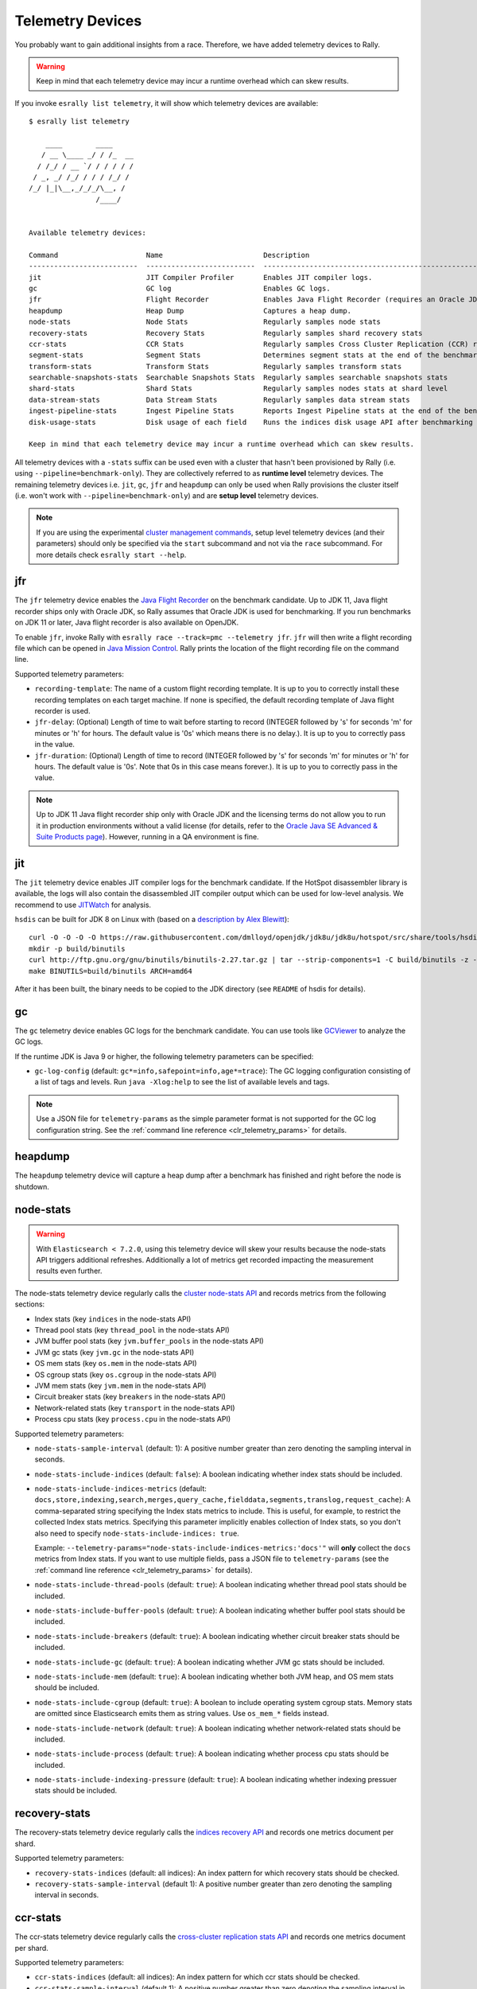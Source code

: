 Telemetry Devices
=================

You probably want to gain additional insights from a race. Therefore, we have added telemetry devices to Rally.

.. warning::

   Keep in mind that each telemetry device may incur a runtime overhead which can skew results.

If you invoke ``esrally list telemetry``, it will show which telemetry devices are available::

   $ esrally list telemetry

       ____        ____
      / __ \____ _/ / /_  __
     / /_/ / __ `/ / / / / /
    / _, _/ /_/ / / / /_/ /
   /_/ |_|\__,_/_/_/\__, /
                   /____/


   Available telemetry devices:

   Command                     Name                        Description
   --------------------------  --------------------------  --------------------------------------------------------------------
   jit                         JIT Compiler Profiler       Enables JIT compiler logs.
   gc                          GC log                      Enables GC logs.
   jfr                         Flight Recorder             Enables Java Flight Recorder (requires an Oracle JDK or OpenJDK 11+)
   heapdump                    Heap Dump                   Captures a heap dump.
   node-stats                  Node Stats                  Regularly samples node stats
   recovery-stats              Recovery Stats              Regularly samples shard recovery stats
   ccr-stats                   CCR Stats                   Regularly samples Cross Cluster Replication (CCR) related stats
   segment-stats               Segment Stats               Determines segment stats at the end of the benchmark.
   transform-stats             Transform Stats             Regularly samples transform stats
   searchable-snapshots-stats  Searchable Snapshots Stats  Regularly samples searchable snapshots stats
   shard-stats                 Shard Stats                 Regularly samples nodes stats at shard level
   data-stream-stats           Data Stream Stats           Regularly samples data stream stats
   ingest-pipeline-stats       Ingest Pipeline Stats       Reports Ingest Pipeline stats at the end of the benchmark.
   disk-usage-stats            Disk usage of each field    Runs the indices disk usage API after benchmarking

   Keep in mind that each telemetry device may incur a runtime overhead which can skew results.

All telemetry devices with a ``-stats`` suffix can be used even with a cluster that hasn't been provisioned by Rally (i.e. using ``--pipeline=benchmark-only``). They are collectively referred to as **runtime level** telemetry devices.
The remaining telemetry devices i.e. ``jit``, ``gc``, ``jfr`` and ``heapdump`` can only be used when Rally provisions the cluster itself (i.e. won't work with ``--pipeline=benchmark-only``) and are **setup level** telemetry devices.

.. note::

    If you are using the experimental `cluster management commands <cluster_management>`_, setup level telemetry devices (and their parameters) should only be specified via the ``start`` subcommand and not via the ``race`` subcommand. For more details check ``esrally start --help``.

jfr
---

The ``jfr`` telemetry device enables the `Java Flight Recorder <http://docs.oracle.com/javacomponents/jmc-5-5/jfr-runtime-guide/index.html>`_ on the benchmark candidate. Up to JDK 11, Java flight recorder ships only with Oracle JDK, so Rally assumes that Oracle JDK is used for benchmarking. If you run benchmarks on JDK 11 or later, Java flight recorder is also available on OpenJDK.

To enable ``jfr``, invoke Rally with ``esrally race --track=pmc --telemetry jfr``. ``jfr`` will then write a flight recording file which can be opened in `Java Mission Control <https://jdk.java.net/jmc/>`_. Rally prints the location of the flight recording file on the command line.

.. image:: jfr-es.png
   :alt: Sample Java Flight Recording

Supported telemetry parameters:

* ``recording-template``: The name of a custom flight recording template. It is up to you to correctly install these recording templates on each target machine. If none is specified, the default recording template of Java flight recorder is used.
* ``jfr-delay``: (Optional) Length of time to wait before starting to record (INTEGER followed by 's' for seconds 'm' for minutes or 'h' for hours. The default value is '0s' which means there is no delay.). It is up to you to correctly pass in the value.
* ``jfr-duration``: (Optional) Length of time to record (INTEGER followed by 's' for seconds 'm' for minutes or 'h' for hours. The default value is '0s'. Note that 0s in this case means forever.). It is up to you to correctly pass in the value.

.. note::

   Up to JDK 11 Java flight recorder ship only with Oracle JDK and the licensing terms do not allow you to run it in production environments without a valid license (for details, refer to the `Oracle Java SE Advanced & Suite Products page <http://www.oracle.com/technetwork/java/javaseproducts/overview/index.html>`_). However, running in a QA environment is fine.

jit
---

The ``jit`` telemetry device enables JIT compiler logs for the benchmark candidate. If the HotSpot disassembler library is available, the logs will also contain the disassembled JIT compiler output which can be used for low-level analysis. We recommend to use `JITWatch <https://github.com/AdoptOpenJDK/jitwatch>`_ for analysis.

``hsdis`` can be built for JDK 8 on Linux with (based on a `description by Alex Blewitt <http://alblue.bandlem.com/2016/09/javaone-hotspot.html>`_)::

   curl -O -O -O -O https://raw.githubusercontent.com/dmlloyd/openjdk/jdk8u/jdk8u/hotspot/src/share/tools/hsdis/{hsdis.c,hsdis.h,Makefile,README}
   mkdir -p build/binutils
   curl http://ftp.gnu.org/gnu/binutils/binutils-2.27.tar.gz | tar --strip-components=1 -C build/binutils -z -x -f -
   make BINUTILS=build/binutils ARCH=amd64

After it has been built, the binary needs to be copied to the JDK directory (see ``README`` of hsdis for details).

gc
--

The ``gc`` telemetry device enables GC logs for the benchmark candidate. You can use tools like `GCViewer <https://github.com/chewiebug/GCViewer>`_ to analyze the GC logs.

If the runtime JDK is Java 9 or higher, the following telemetry parameters can be specified:

* ``gc-log-config`` (default: ``gc*=info,safepoint=info,age*=trace``): The GC logging configuration consisting of a list of tags and levels. Run ``java -Xlog:help`` to see the list of available levels and tags.


.. note::

    Use a JSON file for ``telemetry-params`` as the simple parameter format is not supported for the GC log configuration string. See the :ref:`command line reference <clr_telemetry_params>` for details.

heapdump
--------

The ``heapdump`` telemetry device will capture a heap dump after a benchmark has finished and right before the node is shutdown.

node-stats
----------

.. warning::

    With ``Elasticsearch < 7.2.0``, using this telemetry device will skew your results because the node-stats API triggers additional refreshes.
    Additionally a lot of metrics get recorded impacting the measurement results even further.

The node-stats telemetry device regularly calls the `cluster node-stats API <https://www.elastic.co/guide/en/elasticsearch/reference/current/cluster-nodes-stats.html>`_ and records metrics from the following sections:

* Index stats (key ``indices`` in the node-stats API)
* Thread pool stats (key ``thread_pool`` in the node-stats API)
* JVM buffer pool stats (key ``jvm.buffer_pools`` in the node-stats API)
* JVM gc stats (key ``jvm.gc`` in the node-stats API)
* OS mem stats (key ``os.mem`` in the node-stats API)
* OS cgroup stats (key ``os.cgroup`` in the node-stats API)
* JVM mem stats (key ``jvm.mem`` in the node-stats API)
* Circuit breaker stats (key ``breakers`` in the node-stats API)
* Network-related stats (key ``transport`` in the node-stats API)
* Process cpu stats (key ``process.cpu`` in the node-stats API)

Supported telemetry parameters:

* ``node-stats-sample-interval`` (default: 1): A positive number greater than zero denoting the sampling interval in seconds.
* ``node-stats-include-indices`` (default: ``false``): A boolean indicating whether index stats should be included.
* ``node-stats-include-indices-metrics`` (default: ``docs,store,indexing,search,merges,query_cache,fielddata,segments,translog,request_cache``): A comma-separated string specifying the Index stats metrics to include. This is useful, for example, to restrict the collected Index stats metrics. Specifying this parameter implicitly enables collection of Index stats, so you don't also need to specify ``node-stats-include-indices: true``.

  Example: ``--telemetry-params="node-stats-include-indices-metrics:'docs'"`` will **only** collect the ``docs`` metrics from Index stats. If you want to use multiple fields, pass a JSON file to ``telemetry-params`` (see the :ref:`command line reference <clr_telemetry_params>` for details).
* ``node-stats-include-thread-pools`` (default: ``true``): A boolean indicating whether thread pool stats should be included.
* ``node-stats-include-buffer-pools`` (default: ``true``): A boolean indicating whether buffer pool stats should be included.
* ``node-stats-include-breakers`` (default: ``true``): A boolean indicating whether circuit breaker stats should be included.
* ``node-stats-include-gc`` (default: ``true``): A boolean indicating whether JVM gc stats should be included.
* ``node-stats-include-mem`` (default: ``true``): A boolean indicating whether both JVM heap, and OS mem stats should be included.
* ``node-stats-include-cgroup`` (default: ``true``): A boolean to include operating system cgroup stats. Memory stats are omitted since Elasticsearch emits them as string values. Use ``os_mem_*`` fields instead.
* ``node-stats-include-network`` (default: ``true``): A boolean indicating whether network-related stats should be included.
* ``node-stats-include-process`` (default: ``true``): A boolean indicating whether process cpu stats should be included.
* ``node-stats-include-indexing-pressure`` (default: ``true``): A boolean indicating whether indexing pressuer stats should be included.

recovery-stats
--------------

The recovery-stats telemetry device regularly calls the `indices recovery API <https://www.elastic.co/guide/en/elasticsearch/reference/current/indices-recovery.html>`_ and records one metrics document per shard.

Supported telemetry parameters:

* ``recovery-stats-indices`` (default: all indices): An index pattern for which recovery stats should be checked.
* ``recovery-stats-sample-interval`` (default 1): A positive number greater than zero denoting the sampling interval in seconds.

ccr-stats
---------

The ccr-stats telemetry device regularly calls the `cross-cluster replication stats API <https://www.elastic.co/guide/en/elasticsearch/reference/current/ccr-get-stats.html>`_ and records one metrics document per shard.

Supported telemetry parameters:

* ``ccr-stats-indices`` (default: all indices): An index pattern for which ccr stats should be checked.
* ``ccr-stats-sample-interval`` (default 1): A positive number greater than zero denoting the sampling interval in seconds.

transform-stats
---------------

The transform-stats telemetry device regularly calls the `transform stats API <https://www.elastic.co/guide/en/elasticsearch/reference/current/get-transform-stats.html>`_ and records one metrics document per transform.

Supported telemetry parameters:

* ``transform-stats-transforms`` (default: all transforms): A list of transforms per cluster for which transform stats should be checked.
* ``transform-stats-sample-interval`` (default 1): A positive number greater than zero denoting the sampling interval in seconds.

searchable-snapshots-stats
--------------------------

The searchable-snapshots-stats telemetry device regularly calls the low level `searchable snapshots stats API <https://www.elastic.co/guide/en/elasticsearch/reference/current/searchable-snapshots-api-stats.html>`_ and records one metrics document per file extension.

As the API is currently undocumented, there are no guarantees about future compatibility or completeness of metrics captured.

Supported telemetry parameters:

* ``searchable-snapshots-stats-indices`` (default: None): A string with the index/index pattern, or list of indices/index patterns that searchable snapshots stats should additionally be collected from. If unset, only cluster level stats will be collected.
* ``searchable-snapshots-stats-sample-interval`` (default 1): A positive number greater than zero denoting the sampling interval in seconds.

shard-stats
--------------

The shard-stats telemetry device regularly calls the `cluster nodes-stats API with level=shard parameter <https://www.elastic.co/guide/en/elasticsearch/reference/current/cluster-nodes-stats.html>`_ and records one metrics document per shard.

Example of a recorded document::

   {
     "name": "shard-stats",
     "shard-id": "0",
     "index": "geonames",
     "primary": true,
     "docs": 1000,
     "store": 212027,
     "segments-count": 8,
     "node": "rally0"
   }

Supported telemetry parameters:

* ``shard-stats-sample-interval`` (default 60): A positive number greater than zero denoting the sampling interval in seconds.

data-stream-stats
-----------------

The data-stream-stats telemetry device regularly calls the `data stream stats API <https://www.elastic.co/guide/en/elasticsearch/reference/master/data-stream-stats-api.html>`_ and records one metrics document for cluster level stats (``_all``), and one metrics document per data stream.

Example of recorded documents given two data streams in the cluster::

   {
     "data_stream": "_all",
     "name": "data-stream-stats",
     "shards": {
       "total": 4,
       "successful_shards": 2,
       "failed_shards": 0
     },
     "data_stream_count": 2,
     "backing_indices": 2,
     "total_store_size_bytes": 878336
   },
   {
     "name": "data-stream-stats",
     "data_stream": "my-data-stream-1",
     "backing_indices": 1,
     "store_size_bytes": 439137,
     "maximum_timestamp": 1579936446448
   },
   {
     "name": "data-stream-stats",
     "data_stream": "my-data-stream-2",
     "backing_indices": 1,
     "store_size_bytes": 439199,
     "maximum_timestamp": 1579936446448
   }

Supported telemetry parameters:

* ``data-stream-stats-sample-interval`` (default 10): A positive number greater than zero denoting the sampling interval in seconds.

ingest-pipeline-stats
---------------------

The ingest-pipeline-stats telemetry device makes a call at the beginning and end of the benchmark to the `node stats API (_nodes/stats/ingest) <https://www.elastic.co/guide/en/elasticsearch/reference/current/cluster-nodes-stats.html>`_ and records the deltas in the form of:

  * Three results documents for each cluster: ``ingest_pipeline_cluster_count``, ``ingest_pipeline_cluster_time``, ``ingest_pipeline_cluster_failed``
  * One metrics document for each node's respective stats: ``ingest_pipeline_node_count``, ``ingest_pipeline_node_time``, ``ingest_pipeline_node_failed``
  * One metrics document for each pipeline's respective stats: ``ingest_pipeline_pipeline_count``, ``ingest_pipeline_pipeline_time``, ``ingest_pipeline_pipeline_failed``
  * One metrics document for each pipeline processor's respective stats: ``ingest_pipeline_processor_count``, ``ingest_pipeline_processor_time``, ``ingest_pipeline_processor_failed``

Example of recorded documents given a single cluster, single node, single pipeline, single processor::

   {
       "name": "ingest_pipeline_cluster_count",
       "value": 1001,
       "meta": {
         "cluster_name": "docker-cluster"
       }
   },
   {
       "name": "ingest_pipeline_node_count",
       "value": 1001,
       "meta": {
         "cluster_name": "docker-cluster",
         "node_name": "node-001"
       }
   },
   {
       "name": "ingest_pipeline_pipeline_count",
       "value": 1001,
       "meta": {
         "cluster_name": "docker-cluster",
         "node_name": "node-001",
         "ingest_pipeline": "test-pipeline-1"
       }
   },
   {
       "name": "ingest_pipeline_processor_count",
       "value": 1001,
       "meta": {
         "cluster_name": "docker-cluster",
         "node_name": "node-001",
         "ingest_pipeline": "test-pipeline-1",
         "processor_name": "uppercase_1",
         "type": "uppercase"
       }
   }

.. _disk-usage-stats:

disk-usage-stats
----------------

The disk-usage-stats telemetry device runs the `_disk_usage <https://www.elastic.co/guide/en/elasticsearch/reference/current/indices-disk-usage.html>`_ API after the track has completed and adds the disk used of each field to the report.

Supported telemetry parameters:

* ``disk-usage-stats-indices`` (default all indices in the track): Comma separated list of indices who's disk usage to fetch.

Example::

   esrally race --track noaa \
     --telemetry disk-usage-stats --telemetry-params disk-usage-stats-indices:weather-data-2016
   ...
   | weather-data-2016 station.location doc values |   256.8 | MB |
   |     weather-data-2016 station.location points | 108.488 | MB |
   |      weather-data-2016 station.location total | 365.289 | MB |
   |          weather-data-2016 _id inverted index | 210.878 | MB |
   |           weather-data-2016 _id stored fields |  311.63 | MB |
   |                   weather-data-2016 _id total | 522.508 | MB |
   |       weather-data-2016 _source stored fields | 3.36536 | GB |
   |               weather-data-2016 _source total | 3.36536 | GB |


It also works with ``esrally compare``::

   | weather-data-2016 station.location points | 108.488 | 108.076 | -0.41203 | MB | -0.38% |
   |  weather-data-2016 station.location total | 365.289 | 364.877 | -0.41153 | MB | -0.11% |
   |      weather-data-2016 _id inverted index | 210.878 | 211.052 |  0.17399 | MB | +0.08% |
   |       weather-data-2016 _id stored fields |  311.63 | 311.363 | -0.26625 | MB | -0.09% |
   |               weather-data-2016 _id total | 522.508 | 522.416 | -0.09225 | MB | -0.02% |
   |   weather-data-2016 _source stored fields | 3.36536 |  3.3652 | -0.00016 | GB | -0.00% |
   |           weather-data-2016 _source total | 3.36536 |  3.3652 | -0.00016 | GB | -0.00% |


.. note::

    This telemetry device has no runtime overhead. It does all of it's work after the race is complete.

blob-store-stats
----------------

The blob-store-stats telemetry device regularly calls the blob store stats API and records one metrics document for cluster level stats (``_all``), and one metrics document per node.

Supported telemetry parameters:

* ``blob-store-stats-sample-interval`` (default 1): A positive number greater than zero denoting the sampling interval in seconds.

Example of recorded documents given two nodes in the target cluster::


    {
      "name": "blob-store-stats",
      "node": "_all",
      "meta": {
        "cluster": "es",
        "_nodes": {
          "total": 2,
          "successful": 2,
          "failed": 0
        }
      },
      "object_store_request_counts_ListObjects": 20,
      "object_store_request_counts_PutMultipartObject": 20,
      "object_store_request_counts_DeleteObjects": 20,
      "object_store_request_counts_AbortMultipartObject": 20,
      "object_store_request_counts_PutObject": 20,
      "object_store_request_counts_GetObject": 20,
      "operational_backup_request_counts_ListObjects": 22,
      "operational_backup_request_counts_PutMultipartObject": 22,
      "operational_backup_request_counts_DeleteObjects": 22,
      "operational_backup_request_counts_AbortMultipartObject": 22,
      "operational_backup_request_counts_PutObject": 22,
      "operational_backup_request_counts_GetObject": 22
    },
    {
      "name": "blob-store-stats",
      "node": "OkuSgfZWSq2fprKXD6CNOw",
      "meta": {
        "cluster": "es",
        "_nodes": {
          "total": 2,
          "successful": 2,
          "failed": 0
        }
      },
      "object_store_request_counts_ListObjects": 10,
      "object_store_request_counts_PutMultipartObject": 10,
      "object_store_request_counts_DeleteObjects": 10,
      "object_store_request_counts_AbortMultipartObject": 10,
      "object_store_request_counts_PutObject": 10,
      "object_store_request_counts_GetObject": 10,
      "operational_backup_request_counts_ListObjects": 22,
      "operational_backup_request_counts_PutMultipartObject": 22,
      "operational_backup_request_counts_DeleteObjects": 22,
      "operational_backup_request_counts_AbortMultipartObject": 22,
      "operational_backup_request_counts_PutObject": 22,
      "operational_backup_request_counts_GetObject": 22
    },
    {
      "name": "blob-store-stats",
      "node": "ufg1tLOiTIiHkmgGiztW9Q",
      "meta": {
        "cluster": "es",
        "_nodes": {
          "total": 2,
          "successful": 2,
          "failed": 0
        },
      "object_store_request_counts_ListObjects": 10,
      "object_store_request_counts_PutMultipartObject": 10,
      "object_store_request_counts_DeleteObjects": 10,
      "object_store_request_counts_AbortMultipartObject": 10,
      "object_store_request_counts_PutObject": 10,
      "object_store_request_counts_GetObject": 10
      }
    }


.. note::

    This telemetry device is only applicable to `Elastic Serverless <https://docs.elastic.co/serverless>`_ and requires elevated privleges only available to Elastic developers.
